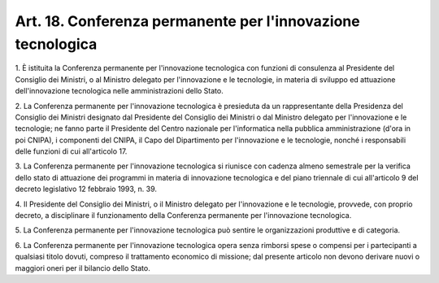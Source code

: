 
.. _art18:

Art. 18. Conferenza permanente per l'innovazione tecnologica
^^^^^^^^^^^^^^^^^^^^^^^^^^^^^^^^^^^^^^^^^^^^^^^^^^^^^^^^^^^^



1\. È istituita la Conferenza permanente per l'innovazione
tecnologica con funzioni di consulenza al Presidente del Consiglio
dei Ministri, o al Ministro delegato per l'innovazione e le
tecnologie, in materia di sviluppo ed attuazione dell'innovazione
tecnologica nelle amministrazioni dello Stato.

2\. La Conferenza permanente per l'innovazione tecnologica è
presieduta da un rappresentante della Presidenza del Consiglio dei
Ministri designato dal Presidente del Consiglio dei Ministri o dal
Ministro delegato per l'innovazione e le tecnologie; ne fanno parte
il Presidente del Centro nazionale per l'informatica nella pubblica
amministrazione (d'ora in poi CNIPA), i componenti del CNIPA, il Capo
del Dipartimento per l'innovazione e le tecnologie, nonché i
responsabili delle funzioni di cui all'articolo 17.

3\. La Conferenza permanente per l'innovazione tecnologica si
riunisce con cadenza almeno semestrale per la verifica dello stato di
attuazione dei programmi in materia di innovazione tecnologica e del
piano triennale di cui all'articolo 9 del decreto legislativo 12
febbraio 1993, n. 39.

4\. Il Presidente del Consiglio dei Ministri, o il Ministro delegato
per l'innovazione e le tecnologie, provvede, con proprio decreto, a
disciplinare il funzionamento della Conferenza permanente per
l'innovazione tecnologica.

5\. La Conferenza permanente per l'innovazione tecnologica può
sentire le organizzazioni produttive e di categoria.

6\. La Conferenza permanente per l'innovazione tecnologica opera
senza rimborsi spese o compensi per i partecipanti a qualsiasi titolo
dovuti, compreso il trattamento economico di missione; dal presente
articolo non devono derivare nuovi o maggiori oneri per il bilancio
dello Stato.
